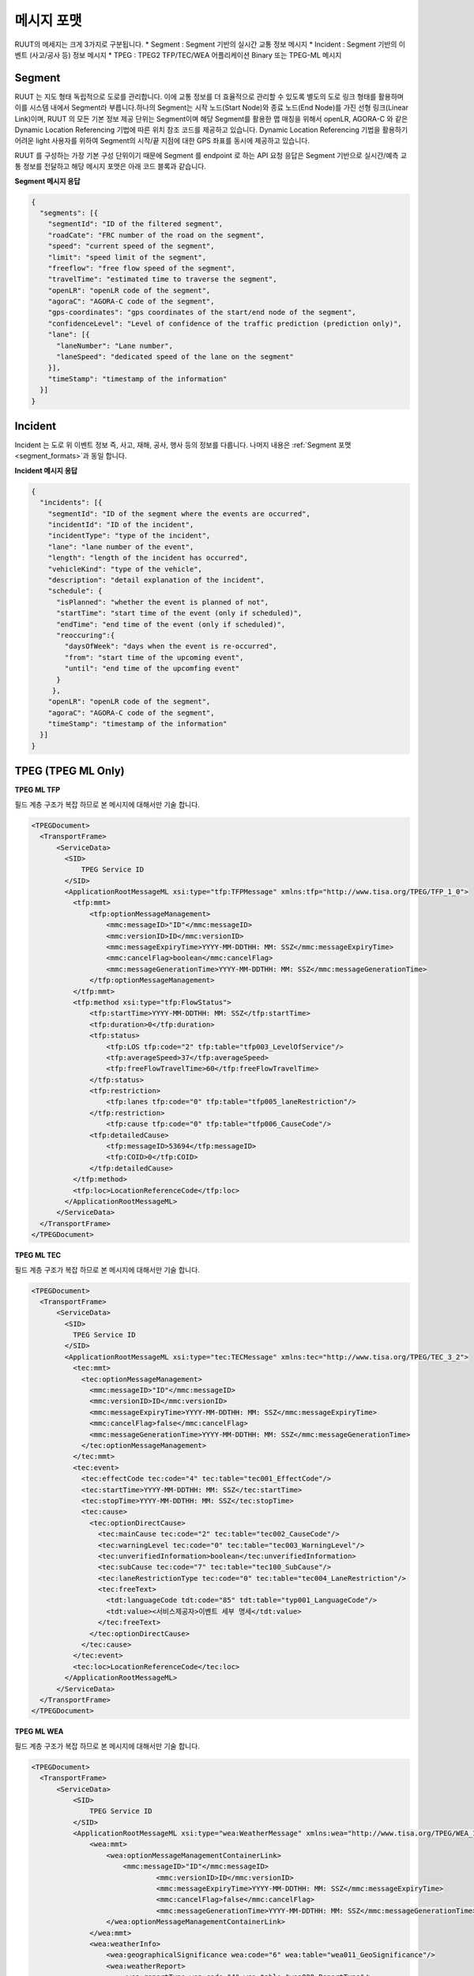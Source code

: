 메시지 포맷
=======================================

.. rst-class:: table-width-fix

.. _message_formats:

RUUT의 메세지는 크게 3가지로 구분됩니다. 
* Segment : Segment 기반의 실시간 교통 정보 메시지
* Incident : Segment 기반의 이벤트 (사고/공사 등) 정보 메시지
* TPEG : TPEG2 TFP/TEC/WEA 어플리케이션 Binary 또는 TPEG-ML 메시지

.. _segment_formats:

Segment
----------------
RUUT 는 지도 형태 독립적으로 도로를 관리합니다. 이에 교통 정보를 더 효율적으로 관리할 수 있도록 별도의 도로 링크 형태를 활용하며 이를 시스템 내에서 Segment라 부릅니다.하나의 Segment는 시작 노드(Start Node)와 종료 노드(End Node)를 가진 선형 링크(Linear Link)이며, RUUT 의 모든 기본 정보 제공 단위는 Segment이며 해당 Segment를 활용한 맵 매칭을 위해서 openLR, AGORA-C 와 같은 Dynamic Location Referencing 기법에 따른 위치 참조 코드를 제공하고 있습니다. Dynamic Location Referencing 기법을 활용하기 어려운 light 사용자를 위하여 Segment의 시작/끝 지점에 대한 GPS 좌표를 동시에 제공하고 있습니다.

RUUT 를 구성하는 가장 기본 구성 단위이기 때문에 Segment 를 endpoint 로 하는 API 요청 응답은 Segment 기반으로 실시간/예측 교통 정보를 전달하고 해당 메시지 포맷은 아래 코드 블록과 같습니다.

**Segment 메시지 응답**

.. code-block:: json

    {
      "segments": [{
        "segmentId": "ID of the filtered segment",
        "roadCate": "FRC number of the road on the segment",
        "speed": "current speed of the segment",
        "limit": "speed limit of the segment",
        "freeflow": "free flow speed of the segment",
        "travelTime": "estimated time to traverse the segment",
        "openLR": "openLR code of the segment",
        "agoraC": "AGORA-C code of the segment",
        "gps-coordinates": "gps coordinates of the start/end node of the segment",
        "confidenceLevel": "Level of confidence of the traffic prediction (prediction only)",       
        "lane": [{
          "laneNumber": "Lane number",
          "laneSpeed": "dedicated speed of the lane on the segment"
        }],
        "timeStamp": "timestamp of the information"
      }]
    }


Incident
---------------------
Incident 는 도로 위 이벤트 정보 즉, 사고, 재해, 공사, 행사 등의 정보를 다룹니다. 나머지 내용은 :ref:`Segment 포맷 <segment_formats>`과 동일 합니다.

**Incident 메시지 응답**

.. code-block:: json

  {
    "incidents": [{
      "segmentId": "ID of the segment where the events are occurred",
      "incidentId": "ID of the incident",
      "incidentType": "type of the incident",
      "lane": "lane number of the event",
      "length": "length of the incident has occurred",
      "vehicleKind": "type of the vehicle",
      "description": "detail explanation of the incident",
      "schedule": {
        "isPlanned": "whether the event is planned of not",
        "startTime": "start time of the event (only if scheduled)",
        "endTime": "end time of the event (only if scheduled)",
        "reoccuring":{
          "daysOfWeek": "days when the event is re-occurred",
          "from": "start time of the upcoming event",
          "until": "end time of the upcomfing event"
        }
       },
      "openLR": "openLR code of the segment",
      "agoraC": "AGORA-C code of the segment",
      "timeStamp": "timestamp of the information"
    }]
  }


.. _tpeg2_formats:

TPEG (TPEG ML Only)
---------------------

**TPEG ML TFP**

필드 계층 구조가 복잡 하므로 본 메시지에 대해서만 기술 합니다.

.. code-block:: xml

  <TPEGDocument> 
    <TransportFrame>
        <ServiceData>
          <SID>
              TPEG Service ID
          </SID>
          <ApplicationRootMessageML xsi:type="tfp:TFPMessage" xmlns:tfp="http://www.tisa.org/TPEG/TFP_1_0">
            <tfp:mmt>
                <tfp:optionMessageManagement>
                    <mmc:messageID>"ID"</mmc:messageID>
                    <mmc:versionID>ID</mmc:versionID>
                    <mmc:messageExpiryTime>YYYY-MM-DDTHH: MM: SSZ</mmc:messageExpiryTime>
                    <mmc:cancelFlag>boolean</mmc:cancelFlag>
                    <mmc:messageGenerationTime>YYYY-MM-DDTHH: MM: SSZ</mmc:messageGenerationTime>
                </tfp:optionMessageManagement>
            </tfp:mmt>
            <tfp:method xsi:type="tfp:FlowStatus">
                <tfp:startTime>YYYY-MM-DDTHH: MM: SSZ</tfp:startTime>
                <tfp:duration>0</tfp:duration>
                <tfp:status>
                    <tfp:LOS tfp:code="2" tfp:table="tfp003_LevelOfService"/>
                    <tfp:averageSpeed>37</tfp:averageSpeed>
                    <tfp:freeFlowTravelTime>60</tfp:freeFlowTravelTime>
                </tfp:status>
                <tfp:restriction>
                    <tfp:lanes tfp:code="0" tfp:table="tfp005_laneRestriction"/>
                </tfp:restriction>
                    <tfp:cause tfp:code="0" tfp:table="tfp006_CauseCode"/>
                <tfp:detailedCause>
                    <tfp:messageID>53694</tfp:messageID>
                    <tfp:COID>0</tfp:COID>
                </tfp:detailedCause>
            </tfp:method>
            <tfp:loc>LocationReferenceCode</tfp:loc>
          </ApplicationRootMessageML>   
        </ServiceData>
    </TransportFrame>
  </TPEGDocument>


**TPEG ML TEC**

필드 계층 구조가 복잡 하므로 본 메시지에 대해서만 기술 합니다.

.. code-block:: xml

  <TPEGDocument>
    <TransportFrame>
        <ServiceData>
          <SID>
            TPEG Service ID
          </SID>
          <ApplicationRootMessageML xsi:type="tec:TECMessage" xmlns:tec="http://www.tisa.org/TPEG/TEC_3_2">
            <tec:mmt>
              <tec:optionMessageManagement>
                <mmc:messageID>"ID"</mmc:messageID>
                <mmc:versionID>ID</mmc:versionID>
                <mmc:messageExpiryTime>YYYY-MM-DDTHH: MM: SSZ</mmc:messageExpiryTime>
                <mmc:cancelFlag>false</mmc:cancelFlag>
                <mmc:messageGenerationTime>YYYY-MM-DDTHH: MM: SSZ</mmc:messageGenerationTime>
              </tec:optionMessageManagement>
            </tec:mmt>
            <tec:event>
              <tec:effectCode tec:code="4" tec:table="tec001_EffectCode"/>
              <tec:startTime>YYYY-MM-DDTHH: MM: SSZ</tec:startTime>
              <tec:stopTime>YYYY-MM-DDTHH: MM: SSZ</tec:stopTime>
              <tec:cause>
                <tec:optionDirectCause>
                  <tec:mainCause tec:code="2" tec:table="tec002_CauseCode"/>
                  <tec:warningLevel tec:code="0" tec:table="tec003_WarningLevel"/>
                  <tec:unverifiedInformation>boolean</tec:unverifiedInformation>
                  <tec:subCause tec:code="7" tec:table="tec100_SubCause"/>
                  <tec:laneRestrictionType tec:code="0" tec:table="tec004_LaneRestriction"/>
                  <tec:freeText>
                    <tdt:languageCode tdt:code="85" tdt:table="typ001_LanguageCode"/>
                    <tdt:value><서비스제공자>이벤트 세부 명세</tdt:value>
                  </tec:freeText>
                </tec:optionDirectCause>
              </tec:cause>
            </tec:event>
            <tec:loc>LocationReferenceCode</tec:loc>
          </ApplicationRootMessageML>                        
        </ServiceData>
    </TransportFrame>
  </TPEGDocument>

**TPEG ML WEA**

필드 계층 구조가 복잡 하므로 본 메시지에 대해서만 기술 합니다.

.. code-block:: xml

  <TPEGDocument>
    <TransportFrame>
        <ServiceData>
            <SID>
                TPEG Service ID
            </SID>            
            <ApplicationRootMessageML xsi:type="wea:WeatherMessage" xmlns:wea="http://www.tisa.org/TPEG/WEA_1_1">
                <wea:mmt>
                    <wea:optionMessageManagementContainerLink>
                        <mmc:messageID>"ID"</mmc:messageID>
		                <mmc:versionID>ID</mmc:versionID>
		                <mmc:messageExpiryTime>YYYY-MM-DDTHH: MM: SSZ</mmc:messageExpiryTime>
		                <mmc:cancelFlag>false</mmc:cancelFlag>
		                <mmc:messageGenerationTime>YYYY-MM-DDTHH: MM: SSZ</mmc:messageGenerationTime>
                    </wea:optionMessageManagementContainerLink>
                </wea:mmt>
                <wea:weatherInfo>
                    <wea:geographicalSignificance wea:code="6" wea:table="wea011_GeoSignificance"/>
                    <wea:weatherReport>
                        <wea:reportType wea:code="4" wea:table="wea000_ReportType"/>
                        <wea:weatherDefinition>
                            <wea:period wea:code="0" wea:table="wea001_Period"/>
                            <wea:weatherDescription>
                                <wea:subTableType wea:code="108" wea:table="wea100_ElementType"/>
                                <wea:subTableValue wea:code="7" wea:table="wea099_ElementSubTable"/>
                            </wea:weatherDescription>
                            <wea:start>YYYY-MM-DDTHH: MM: SSZ</wea:start>
                            <wea:stop>YYYY-MM-DDTHH: MM: SSZ</wea:stop>
                            <wea:date>YYYY-MM-DDTHH: MM: SSZ</wea:date>
                            <wea:statistics> 
                                <wea:cloudCover>Coverage of cloud</wea:cloudCover>
                                <wea:pressure>Air pressure</wea:pressure>
                                <wea:temp>Temperature (Celcius)</wea:temp>
                                <wea:tempMax>Max temperature (Celcius)</wea:tempMax>
                                <wea:tempMin>Min temperature (Celcius)</wea:tempMin>
                                <wea:windDirection wea:code="2" wea:table="wea003_Direction"/>
                                <wea:windSpeed>Wind speed</wea:windSpeed>
                                <wea:relativeHumidity>Humidity</wea:relativeHumidity>
                                <wea:sunrise>YYYY-MM-DDTHH: MM: SSZ</wea:sunrise>
                                <wea:sunset>YYYY-MM-DDTHH: MM: SSZ</wea:sunset>
                            </wea:statistics>
                        </wea:weatherDefinition>
                    </wea:weatherReport>
                </wea:weatherInfo>
                <wea:loc>LocationReferenceCode</wea:loc>
            </ApplicationRootMessageML>                        
        </ServiceData>
    </TransportFrame>
  </TPEGDocument>ß